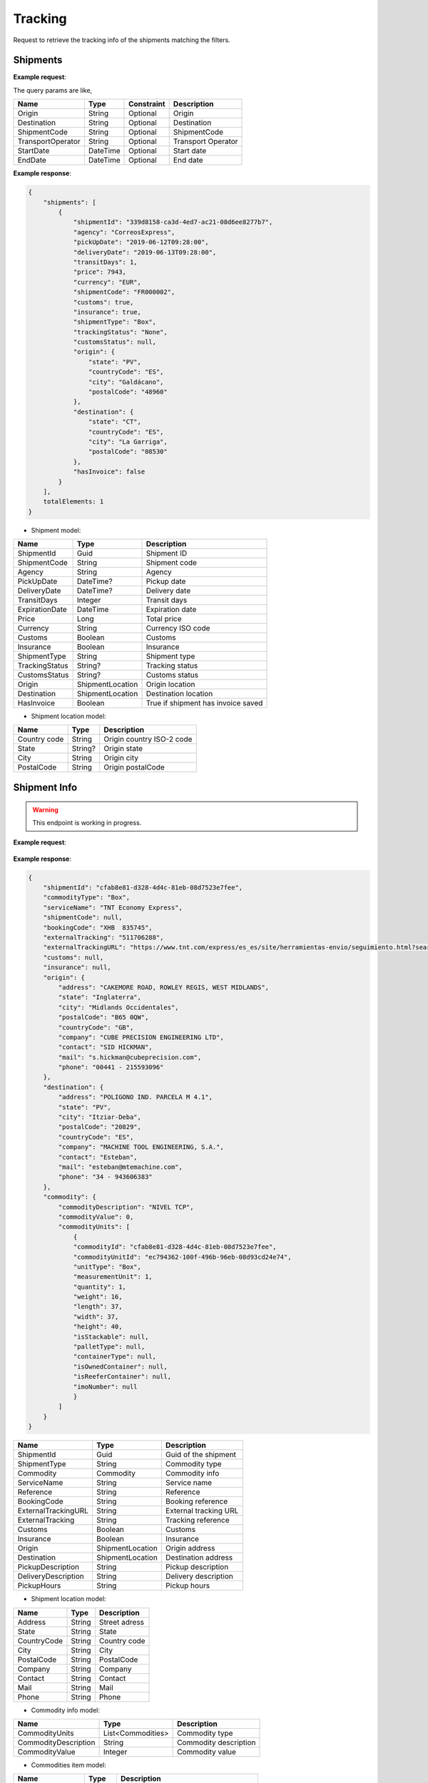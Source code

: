=====================
Tracking
=====================

Request to retrieve the tracking info of the shipments matching the filters.

Shipments
--------------------------

**Example request**:
    
.. http:get:: /v1/tracking/shipments


.. tabs::
    .. code-tab:: bash

        $ curl -X 'GET' \
            'https://<env>.freightol.com/v1/tracking/shipments' \
            -H "Content-Type: application/json" \
            -H "Authorization: Bearer <token>"


The query params are like,

=====================   ===========   =============    ================================================================
Name                     Type         Constraint       Description
=====================   ===========   =============    ================================================================
Origin                  String        Optional         Origin
Destination             String        Optional         Destination
ShipmentCode   	        String        Optional         ShipmentCode
TransportOperator       String        Optional         Transport Operator
StartDate               DateTime      Optional         Start date
EndDate                 DateTime      Optional         End date
=====================   ===========   =============    ================================================================

**Example response**:

.. sourcecode:: json

    {
        "shipments": [
            {
                "shipmentId": "339d8158-ca3d-4ed7-ac21-08d6ee8277b7",
                "agency": "CorreosExpress",
                "pickUpDate": "2019-06-12T09:28:00",
                "deliveryDate": "2019-06-13T09:28:00",
                "transitDays": 1,
                "price": 7943,
                "currency": "EUR",
                "shipmentCode": "FR000002",
                "customs": true,
                "insurance": true,
                "shipmentType": "Box",
                "trackingStatus": "None",
                "customsStatus": null,
                "origin": {
                    "state": "PV",
                    "countryCode": "ES",
                    "city": "Galdácano",
                    "postalCode": "48960"
                },
                "destination": {
                    "state": "CT",
                    "countryCode": "ES",
                    "city": "La Garriga",
                    "postalCode": "08530"
                },
                "hasInvoice": false
            }
        ],
        totalElements: 1
    }

* Shipment model:

===========================   ====================   ===============================================
    Name                          Type                   Description
===========================   ====================   ===============================================
ShipmentId                    Guid                   Shipment ID
ShipmentCode                  String                 Shipment code
Agency                        String                 Agency
PickUpDate                    DateTime?              Pickup date
DeliveryDate                  DateTime?              Delivery date
TransitDays                   Integer                Transit days
ExpirationDate                DateTime               Expiration date
Price                         Long                    Total price
Currency                      String	              Currency ISO code
Customs                       Boolean	              Customs
Insurance                     Boolean	              Insurance
ShipmentType                  String	              Shipment type
TrackingStatus                String?		          Tracking status
CustomsStatus                 String?	              Customs status
Origin                        ShipmentLocation	      Origin location
Destination                   ShipmentLocation	      Destination location
HasInvoice	           	      Boolean	              True if shipment has invoice saved
===========================   ====================   ===============================================

* Shipment location model:

===========================   ====================   ===============================================
    Name                          Type                   Description
===========================   ====================   ===============================================
Country code                   String	              Origin country ISO-2 code
State	                       String?	              Origin state 
City	           	           String	              Origin city
PostalCode	                   String	              Origin postalCode
===========================   ====================   ===============================================


Shipment Info
------------------------------------------

.. warning::

   This endpoint is working in progress.

**Example request**:
    
    .. http:get:: /v1/tracking/shipment/(guid: shipmentId)/detail


.. tabs::
    .. code-tab:: bash

        $ curl -X 'GET' \
            'https://<env>.freightol.com/v1/tracking/shipment/339d8158-ca3d-4ed7-ac21-08d6ee8277b7' \
            -H "Content-Type: application/json" \
            -H "Authorization: Bearer <token>"
            
        
    
**Example response**:

.. sourcecode:: json

    {
        "shipmentId": "cfab8e81-d328-4d4c-81eb-08d7523e7fee",
        "commodityType": "Box",
        "serviceName": "TNT Economy Express",
        "shipmentCode": null,
        "bookingCode": "XHB  835745",
        "externalTracking": "511706288",
        "externalTrackingURL": "https://www.tnt.com/express/es_es/site/herramientas-envio/seguimiento.html?searchType=con&cons=511706288",
        "customs": null,
        "insurance": null,
        "origin": {
            "address": "CAKEMORE ROAD, ROWLEY REGIS, WEST MIDLANDS",
            "state": "Inglaterra",
            "city": "Midlands Occidentales",
            "postalCode": "B65 0QW",
            "countryCode": "GB",
            "company": "CUBE PRECISION ENGINEERING LTD",
            "contact": "SID HICKMAN",
            "mail": "s.hickman@cubeprecision.com",
            "phone": "00441 - 215593096"
        },
        "destination": {
            "address": "POLIGONO IND. PARCELA M 4.1",
            "state": "PV",
            "city": "Itziar-Deba",
            "postalCode": "20829",
            "countryCode": "ES",
            "company": "MACHINE TOOL ENGINEERING, S.A.",
            "contact": "Esteban",
            "mail": "esteban@mtemachine.com",
            "phone": "34 - 943606383"
        },
        "commodity": {
            "commodityDescription": "NIVEL TCP",
            "commodityValue": 0,
            "commodityUnits": [
                {
                "commodityId": "cfab8e81-d328-4d4c-81eb-08d7523e7fee",
                "commodityUnitId": "ec794362-100f-496b-96eb-08d93cd24e74",
                "unitType": "Box",
                "measurementUnit": 1,
                "quantity": 1,
                "weight": 16,
                "length": 37,
                "width": 37,
                "height": 40,
                "isStackable": null,
                "palletType": null,
                "containerType": null,
                "isOwnedContainer": null,
                "isReeferContainer": null,
                "imoNumber": null
                }
            ]
        }
    }
        

===========================   ====================   ===============================================
Name                          Type         	            Description
===========================   ====================   ===============================================
ShipmentId                      Guid         	        Guid of the shipment
ShipmentType	                String		            Commodity type
Commodity                       Commodity               Commodity info
ServiceName	                    String		            Service name
Reference	           	        String		            Reference
BookingCode        	            String		            Booking reference
ExternalTrackingURL	            String		            External tracking URL
ExternalTracking	            String		            Tracking reference
Customs		                    Boolean		            Customs
Insurance		                Boolean		            Insurance
Origin                          ShipmentLocation        Origin address
Destination                     ShipmentLocation        Destination address
PickupDescription	            String		            Pickup description
DeliveryDescription             String		            Delivery description
PickupHours	                    String		            Pickup hours
===========================   ====================   ===============================================

* Shipment location model:
  
====================    ==========  =======================================
Name                    Type        Description
====================    ==========  =======================================
Address	                String		 Street adress
State	                String		 State
CountryCode	            String		 Country code
City	           	    String		 City
PostalCode	            String		 PostalCode
Company	                String		 Company
Contact	                String		 Contact	 
Mail	         	    String		 Mail
Phone	                String		 Phone    
====================    ==========  =======================================

* Commodity info model:
  
====================    ==================  =======================================
Name                    Type                Description
====================    ==================  =======================================
CommodityUnits	        List<Commodities>   Commodity type
CommodityDescription	String		        Commodity description
CommodityValue	        Integer  	        Commodity value   
====================    ==================  =======================================

* Commodities item model:
  
====================    ==========  =======================================
Name                    Type        Description
====================    ==========  =======================================
CommodityId             String      Shipment Id
CommodityUnitId         String      Commodity Id
UnitType                String      Unit type
MeasurementUnit         String      Measurement unit
Quantity                Integer     Quantity
Weight                  Double      Weight
Length                  Double      Dimensions: Length
Width                   Double      Dimensions: Width
Height                  Double      Dimensions: Height
IsStackable             String      True if pallets is stackable (only pallets)
PalletType              String      Pallet type (only Pallets)
ContainerType           String      Container type (only FCL)
IsOwnedContainer        String      True if container is owner (only FCL)
IsReeferContainer       String      True if container is reefer (only FCL)
ImoNumber               String      IMO number (only FCL)
====================    ==========  =======================================

Tracking messages
---------------------------------------

**Example request**:
    
    .. http:get:: /v1/tracking/shipment/(string: shipmentCode)/messages


.. tabs::
    .. code-tab:: bash

        $ curl -X 'GET' \
            'https://<env>.freightol.com/v1/tracking/shipment/FR00061D/detail' \
            -H "Content-Type: application/json" \
            -H "Authorization: Bearer <token>"
        
    
**Example response**:

.. sourcecode:: json

    [
        {
            "shipmentId": "cfab8e81-d328-4d4c-81eb-08d7523e7fee",
            "message": "Shipment Received At Transit Point.",
            "updatedDate": null,
            "status": "None",
            "groupIndex": null,
            "countryCode": null,
            "countryName": null,
            "city": "MV9",
            "address": null
        },
        {
            "shipmentId": "cfab8e81-d328-4d4c-81eb-08d7523e7fee",
            "message": "Shipment Received At Origin Depot.",
            "updatedDate": null,
            "status": "None",
            "groupIndex": null,
            "countryCode": null,
            "countryName": null,
            "city": "Korntal Muenchingen",
            "address": null
        }
    ]
         

===========================   ==========   ===============================================
Name                          Type         Description
===========================   ==========   ===============================================
ShipmentId                      Guid         Guid of the shipment
Message                         String       Message
UpdatedDate                    DateTime?    Updated date
Status	                        String       Status
GroupIndex                      Integer?     Allows group massages when value is not null
CountryCode                     String       Country code  
CountryName                     String	     Country name
City                            String	     City
Address                         String	     Street address
===========================   ==========   ===============================================

.. autosummary::
   :toctree: generated

